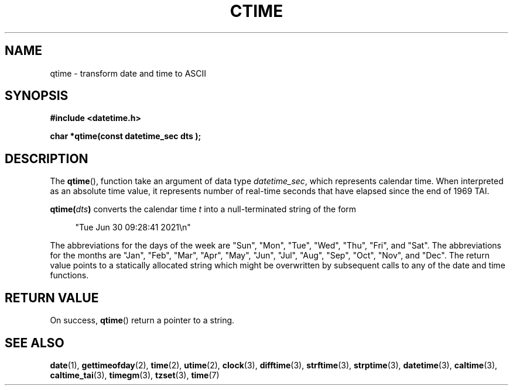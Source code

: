 .TH CTIME 3 
.SH NAME
qtime - transform date and time to ASCII

.SH SYNOPSIS
.nf
.B #include <datetime.h>
.PP
.BI "char *qtime(const datetime_sec dts );
.fi
.PP
.ad
.SH DESCRIPTION
The
.BR qtime (),
function take an argument of data type \fIdatetime_sec\fP, which
represents calendar time. When interpreted as an absolute time value, it
represents number of real-time seconds that have elapsed since the end of
1969 TAI.
.PP
.BI qtime( dts )
converts the calendar time \fIt\fP into a
null-terminated string of the form
.PP
.in +4n
.EX
"Tue Jun 30 09:28:41 2021\en"
.EE
.in
.PP
The abbreviations for the days of the week are "Sun", "Mon", "Tue", "Wed",
"Thu", "Fri", and "Sat".
The abbreviations for the months are "Jan",
"Feb", "Mar", "Apr", "May", "Jun", "Jul", "Aug", "Sep", "Oct", "Nov", and
"Dec".
The return value points to a statically allocated string which
might be overwritten by subsequent calls to any of the date and time
functions.

.SH RETURN VALUE
On success,
.BR qtime ()
return a pointer to a string.

.SH SEE ALSO
.BR date (1),
.BR gettimeofday (2),
.BR time (2),
.BR utime (2),
.BR clock (3),
.BR difftime (3),
.BR strftime (3),
.BR strptime (3),
.BR datetime (3),
.BR caltime (3),
.BR caltime_tai (3),
.BR timegm (3),
.BR tzset (3),
.BR time (7)
